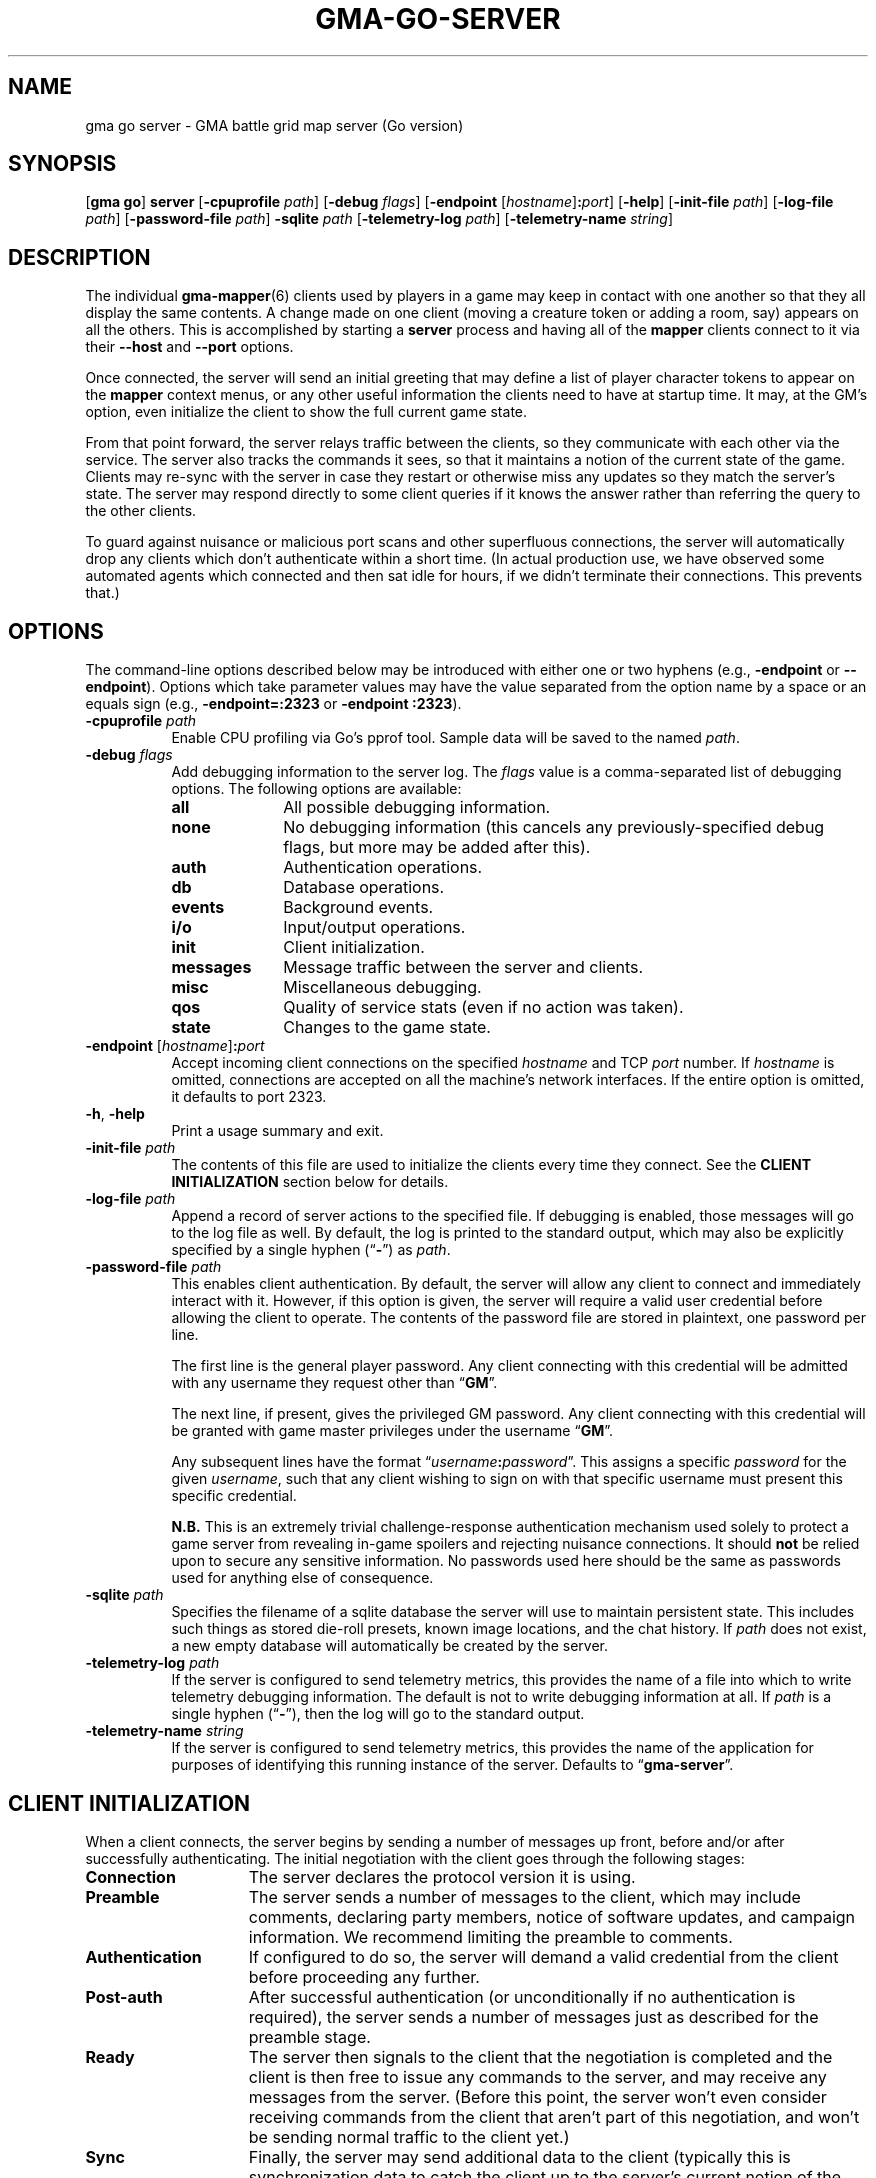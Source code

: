 .\" vim:set syntax=nroff:
'\" <<ital-is-var>>
'\" <<bold-is-fixed>>
.TH GMA-GO-SERVER 6 "Go-GMA 5.25.2" 01-Dec-2024 "Games" \" @@mp@@
.SH NAME
gma go server \- GMA battle grid map server (Go version)
.SH SYNOPSIS
'\" <<usage>>
.LP
.na
.RB [ gma
.BR go ]
.B server
.RB [ \-cpuprofile
.IR path ]
.RB [ \-debug
.IR flags ]
.RB [ \-endpoint
.RI [ hostname ]\fB:\fP port ]
.RB [ \-help ]
.RB [ \-init\-file
.IR path ]
.RB [ \-log\-file
.IR path ]
.RB [ \-password\-file
.IR path ]
.B \-sqlite
.I path
.RB [ \-telemetry\-log
.IR path ]
.RB [ \-telemetry\-name
.IR string ]
.ad
'\" <</usage>>
.SH DESCRIPTION
.LP
The individual
.BR gma-mapper (6)
clients used by players in a game may keep in contact with one another so that they all
display the same contents. A change made on one client (moving a creature token or
adding a room, say) appears on all the others. This is accomplished by starting a
.B server
process and having all of the 
.B mapper 
clients connect to it via their 
.B \-\-host
and 
.B \-\-port 
options.
.LP
Once connected, the
server
will send an initial greeting that may define a list of player character tokens
to appear on the 
.B mapper
context menus, or any other useful information the clients need to have
at startup time. It may, at the GM's option, even initialize the client to
show the full current game state.
.LP
From that point forward, the
server
relays traffic between the clients, so they communicate with each
other via the service. The server also tracks the commands it sees, so that it maintains
a notion of the current state of the game. Clients may re-sync with the server in case
they restart or otherwise miss any updates so they match the server's state.  The server
may respond directly to some client queries
'\"(e.g., 
'\".RB \*(lq AI? \*(rq)
if it knows the answer rather than referring the query to the other clients.
.LP
To guard against nuisance or malicious port scans and other superfluous connections,
the server will automatically drop
any clients which don't authenticate within a short time. (In actual production
use, we have observed some automated agents which connected and then sat idle for hours,
if we didn't terminate their connections. This prevents that.)
.SH OPTIONS
.LP
The command-line options described below 
may be
introduced with either one or two hyphens (e.g.,
.B \-endpoint
or
.BR \-\-endpoint ).
Options which take parameter values may have the value separated
from the option name by a space or an equals sign (e.g.,
.B \-endpoint=:2323
or
.BR "\-endpoint :2323" ).
'\" except for boolean flags which may be given
'\" alone (e.g.,
'\" .BR \-m )
'\" to indicate that the option is set to \*(lqtrue\*(rq or may be given
'\" an explicit value which must be attached to the option with an
'\" equals sign (e.g.,
'\" .B \-m=true
'\" or
'\" .BR \-m=false ).
'\" .LP
'\" You 
'\" '\" <</bold-is-fixed>>
'\" .B "may not"
'\" '\" <<bold-is-fixed>>
'\" combine multiple single-letter options into a single composite
'\" argument, (e.g., the options
'\" .B \-r
'\" and
'\" .B \-m
'\" would need to be entered as two separate options, not as
'\" .BR \-rm ).
'\" <<list>>
.TP 8
.BI "\-cpuprofile " path
Enable CPU profiling via Go's pprof tool. Sample data will be saved to the named
.IR path .
.TP
.BI "\-debug " flags
Add debugging information to the server log. The
.I flags
value is a comma-separated list of debugging options. The following
options are available:
.RS
'\" <<desc>>
.TP 10
.B all
All possible debugging information.
.TP
.B none
No debugging information (this cancels any previously-specified debug flags, but more may
be added after this).
.TP
.B auth
Authentication operations.
.TP
.B db
Database operations.
.TP
.B events
Background events.
.TP
.B i/o
Input/output operations.
.TP
.B init
Client initialization.
.TP
.B messages
Message traffic between the server and clients.
.TP
.B misc
Miscellaneous debugging.
'\" <<New>>
.TP
.B qos
Quality of service stats (even if no action was taken).
'\" <</New>>
.TP
.B state
Changes to the game state.
.RE
'\" <</>>
.TP
.BI "\-endpoint \fR[\fP" hostname \fR]\fP: port
Accept incoming client connections on the specified
.I hostname
and TCP
.I port
number.
If
.I hostname
is omitted, connections are accepted on all the machine's network interfaces.
If the entire option
is omitted, it defaults to port 2323.
.TP
.BR \-h ", " \-help
Print a usage summary and exit.
.TP
.BI "\-init\-file " path
The contents of this file are used to initialize the clients every time they connect. See the
'\" <</bold-is-fixed>>
.B "CLIENT INITIALIZATION"
'\" <<bold-is-fixed>>
section below for details.
.TP
.BI "\-log\-file " path
Append a record of server actions to the specified file. If debugging is enabled, those
messages will go to the log file as well. By default, the log is printed to the standard output,
which may also be explicitly specified by a single hyphen 
.RB (\*(lq \- \*(rq)
as
.IR path .
.TP
.BI "\-password\-file " path
This enables client authentication. By default, the server will allow any client to
connect and immediately interact with it. However, if this option is given, the server
will require a valid user credential before allowing the client to operate. The contents
of the password file are stored in plaintext, one password per line. 
.RS
.LP
The first line is the general player password. Any client connecting with this credential
will be admitted with any username they request other than
.RB \*(lq GM \*(rq.
.LP
The next line, if present, gives the privileged GM password. Any client connecting with this
credential will be granted with game master privileges 
under the username
.RB \*(lq GM \*(rq.
.LP
Any subsequent lines have the format
.RI \*(lq username \fB:\fP password \*(rq.
This assigns a specific
.I password
for the given
.IR username ,
such that any client wishing to sign on with that specific username
must present this specific credential.
.LP
'\" <</bold-is-fixed>>
.B N.B.
This is an extremely trivial challenge-response authentication mechanism used solely to
protect a game server from revealing in-game spoilers and rejecting nuisance connections.
It should
.B not
'\" <<bold-is-fixed>>
be relied upon to secure any sensitive information. No passwords used here should be the
same as passwords used for anything else of consequence.
.RE
.TP
.BI "\-sqlite " path
Specifies the filename of a sqlite database the server will use to maintain persistent
state. This includes such things as stored die-roll presets, known image locations, and
the chat history. If
.I path
does not exist, a new empty database will automatically be created by the server.
.TP
.BI "\-telemetry\-log " path
If the server is configured to send telemetry metrics,
this provides the name of a file into which to write
telemetry debugging information. The default is not to write
debugging information at all. If
.I path
is a single hyphen 
.RB (\*(lq \- \*(rq),
then the log will go to the
standard output.
.TP
.BI "\-telemetry\-name " string
If the server is configured to send telemetry metrics,
this provides the name of the application for purposes
of identifying this running instance of the server. Defaults
to
.RB \*(lq gma\-server \*(rq.
'\" <</>>
.SH "CLIENT INITIALIZATION"
.LP
When a client connects, the server begins by sending a number of messages 
up front, before and/or after successfully authenticating. The initial negotiation
with the client goes through the following stages:
'\" <<desc>>
'\" <</bold-is-fixed>>
.TP 15
.B Connection
The server declares the protocol version it is using.
.TP
.B Preamble
The server sends a number of messages to the client, which may include
comments, declaring party members, notice of software
updates, and campaign information.
We recommend limiting the preamble to comments.
.TP
.B Authentication
If configured to do so, the server will demand a valid
credential from the client before proceeding any further.
.TP
.B Post-auth
After successful authentication (or unconditionally if
no authentication is required), the server sends a number
of messages just as described for the preamble stage.
.TP
.B Ready
The server then signals to the client that the negotiation
is completed and the client is then free to issue any
commands to the server, and may receive any messages from
the server. (Before this point, the server won't even
consider receiving commands from the client that aren't
part of this negotiation, and won't be sending normal
traffic to the client yet.)
.TP
.B Sync
Finally, the server may send additional data to the client
(typically this is synchronization data to catch the
client up to the server's current notion of the game
state).
'\" <<bold-is-fixed>>
'\" <</>>
.LP
By default, the preamble, post-auth, and sync stages are
effectively nil. However, the presence of a client initialization
file via the
.B \-init\-file
option specifies what to send to the client during
negotiation.
.LP
Each line of the file is a server message to be sent to
the client, formatted as documented in the server protocol
specification. (I.e., a command word followed by a space and
a JSON parameter object.) Long commands may be continued
over multiple lines of the file, as long as the brace
.RB (\*(lq { \*(rq)
that begins the JSON data appears on the line with the
command name, and all subsequent lines are indented
by any amount of whitespace. The final brace
.RB (\*(lq } \*(rq)
that ends the JSON data may appear at the end of the
last line or on a line by itself (in which case it need
not be indented itself).
.LP
The commands which may appear in the initialization file
include the following:
'\" <<desc>>
.TP 11
.B //
This line is transmitted AS-IS to the client. This
command does not require JSON data to follow it. All text
from the
.RB \*(lq // \*(rq
to the end of the line are considered a comment and are
sent verbatim. This is useful to provide a human-readable
message to anyone connecting to the game port.
.RS
.LP
Clients may interpret what they see in comment messages from
the server but are not under any obligation to do so. Currently,
the following special comment is recognized by the 
.BR mapper (6)
client (at least):
'\" <<list>>
.TP
.BI "// notice: " message
If the comment begins with the string
.RB \*(lq notice: \*(rq
(not counting whitespace), then the
.I message
following it will be shown to the user. In this way, the GM or other
server administrator may communicate urgent notices to all the users
of their game server. This notice comment must appear before the
.B READY
command in the server's init file.
'\" <</>>
.RE
.TP
.B AC
Add a character to the client's quick-access context
menu. Typically this is the party of player characters.
Any JSON parameters accepted by the server
.B AC
message may be given, but for the purposes of the client
initialization, the important ones are
.BR ID ,
.BR Name ,
.BR Color ,
.BR Size ,
.BR Area ,
and
.BR CreatureType ,
providing a unique ID for the character, their name
as it appears on the map, the color of their threat
zone, creature size category, threatened area size
category, and creature type (1 for monsters or 2 for players).
.TP
.B DSM
Defines a condition status marker that may be placed
on creature tokens. This will update an existing marker
already known to the mapper, or add new ones to the set
of condition markers. The parameters are
'\" <<list>>
.RS
.TP
.B Condition
The name of the condition. While this is arbitrary,
it should be short, preferably a single word. It should
not begin with an underscore to avoid conflicts with
internal names used by the 
GMA software.
.TP
.B Shape
Describes the shape of the marker drawn over
the token. See the protocol documentation
in
.BR mapper-protocol (7).
.TP
.B Color
The color of the marker.
.TP
.B Transparent
If present and true, this means to use a semi-transparent
creature token when this condition is in effect.
.TP
.B Description
A sentence or paragraph describing the effects of
that condition.
.RE
'\" <</>>
.TP
'\" <<New>>
.B QOS
Sets quality of service limits in the server. If a client session violates any of these
limits, its session will be terminated immediately. Make sure that whatever values you
configure here are far enough out of bounds to justify ejecting the offending client.
The value for this item is a JSON object where each entry is a QoS rule to enforce,
and the corresponding value for the rule is a set of fields as described below.
If any of these rules are not included in the
.B QOS
payload, that rule will not be enforced at all.
'\" <<list>>
.RS
.TP 16
.B QueryImage
Reject clients which excessively ask for the same images after being informed of where
to find them by the server. There should be a little allowance for the client to take the time
to obtain the image, so a small number of repeated requests is ok, but a properly functioning
client should stop asking for the same image right away.
This rule's value is a JSON object with these fields:
'\" <<list>>
.RS
.TP
'\" <</ital-is-var>>
.BI "Count " (int)
The maximum number of
.B AI?
requests a client can send for the same image after it's already been answered by the server.
.TP
.BI "Window " (duration)
If this field is omitted or is blank, the client will be ejected if it ever exceeds
.B Count
requests for the same image after the server has answered it. Otherwise, this
specifies a duration in a form such as
.RB \*(lq 15m \*(rq
or
.RB \*(lq 1h30m \*(rq
which indicates that in order to trigger the rule,
.B Count
repeated requests must arrive during this period of time. (The server will reset the counters
every time this much time elapses.)
.RE
'\" <</>>
.TP 
.B MessageRate
Reject clients which send more than a certain number of requests during a given window of time.
This rule's value is a JSON object with these fields:
.RS
'\" <<list>>
.TP
.BI "Count " (int)
The maximum number of messages allowed for the client to send during
a time
.B Window
before the rule is triggered.
.TP
.BI "Window " (duration)
Just as with the
.B QueryImage
rule, this specifies the time frame in which the threshold number of messages
isn't allowed to be exceeded.
'\" <</>>
.RE
.TP
.B "Log"
Enables a periodic logfile record of QoS metrics. If QoS
debugging is enabled
.RB ( \-debug
.BR qos )
or
.RB ( \-debug
.BR all ),
details about the data collected for each of the enabled rules is logged. Otherwise
a single line is logged per client connection, in the form
'\" <<ital-is-var>>
.RB \*(lq QoS
.BI img= icount ,
.BI rate= rcount / rmax \fR\*(rq,\fP
where
.I icount
is the number of different image requests currently being tracked,
.I rcount
is the number of packets received so far in the current time window, and
.I rmax
is the threshold number of packets allowed before the client is rejected.
'\" <</ital-is-var>>
'\" <<list>>
.RS
.TP
.BI "Window " (duration)
'\" <<ital-is-var>>
The time interval after which to print each log message.
.RE
.RE
'\" <</>>
'\" <</>>
.TP
.B REDIRECT
Instructs the client to use a different server for this session. This is used when
the GM wants to use an alternate server temporarily without requiring the players to
reconfigure all their clients.
The JSON payload includes the following values:
'\" <<list>>
.RS
.TP
.B Host
The host name or IP address of the server to connect to for this session.
.TP
'\" <</ital-is-var>>
.BI "Port " (int)
'\" <<ital-is-var>>
The TCP port number on which to connect to the server.
.TP
.B Reason
An explanation of why the redirect is being performed (optional).
.LP
The server will disconnect from the client immediately after issuing the
.B REDIRECT
command to it.
.RE
'\" <</>>
'\" <</New>>
.TP
.B UPDATES
Advertises to the client the version of each software
package you recommend for them to use. The JSON
data has a single parameter called
.B Packages
which is a list of objects with the following
parameters:
.RS
'\" <<list>>
.TP
.B Name
The name of the package, such as
.BR mapper ,
.BR go-gma ,
or
.BR core .
'\" <<New>>
.TP
.B MinimumVersion
If a server wishes to limit clients from this package to only those with a minimum version number
(as self-reported by the client in its
.B AUTH
message), then a
.B MinimumVersion
and
.B VersionPattern
field must be added to that package's information here. The
.B MinimumVersion
field is a string with the minimum client version allowed to be used, as a semantic version
string such as
.RB \*(lq 1.2 \*(rq,
.RB \*(lq 1.7.3 \*(rq,
.RB \*(lq 1.6-alpha.1 \*(rq,
etc. This will be matched against the value captured from the client's version number
via the
.B VersionPattern
field.
.TP
.B VersionPattern
This gives a regular expression which is matched against the
.B Client
field sent by the client as part of its
.B AUTH
message when signing on to the server. This expression MUST contain a single capturing group
which yields the client's version number to be compared against the
.B MinimumVersion
field described above.
.RS
.LP
See the
.B sample.init
file shipped with the go-gma source code for an example of this, or note that
the regular expression to match the
.BR mapper (6)
client is
.BR "\[dq]^\e\es*mapper\e\es+(\e\eS+)\[dq]" .
.LP
Note that backslashes in the regular expression need to be escaped with another
backslash (i.e.,
.BR \e\e )
to satisfy the encoding requirements for JSON.
.RE
'\" <</New>>
.TP
.B Instances
A list of available versions of the package. If multiple
versions are listed here, they should each be for a different
platform. 
Each instance value is an object with the following fields:
.RS
'\" <<desc>>
.TP 8
.B OS
The target operating system for this version of the
package. If omitted or blank, it is OS-independent.
Values are
.BR freebsd ,
.BR linux ,
.BR darwin ,
.BR windows ,
etc.
.TP
.B Arch
The target hardware architecture for this version.
Values are
.BR amd64 ,
etc.
.TP
.B Version
The recommended version you want players to use.
.TP
.B Token
If you provide a downloadable copy of the software on your server for players
to get, specify the download token here. The mapper tool currently has the
capability to self-upgrade based on this token. The mapper is configured with
the option
.BI \-\-update\-url= base
which is combined with the
.I token
value to get the filename to be downloaded from your
server. The URLs retrieved will be
.IB base / token .tar.gz
and
.IB base / token .tar.gz.sig\fR.\fP
'\" <</>>
.RE
'\" <</>>
.RE
.TP
.B WORLD
'\" <<New>>
Sends campaign information. The fields of the JSON payload include
'\" <<list>>
.RS
.TP
.B Calendar
Names the calendar in play.
.TP
.B ClientSettings
Overrides some of the server- and game-specific client preference settings.
The value is a JSON object with the following fields:
'\" <<list>>
.RS
.TP
.B MkdirPath
The path to the
.B mkdir
program on the server (used for GM uploads of mapper content to the server).
.TP
.B ImageBaseURL
The base URL from which the client will retrieve map and image files.
.TP
.B ModuleCode
The current module's ID code.
.TP
.B SCPDestination
The directory where GM uploads of mapper content should be sent to.
.TP
.B ServerHostname
The hostname (and optionally username in the form
.IB name @ host\fR)\fP
for the GM to upload mapper content to the server.
'\" <</>>
.RE
'\" <</>>
.RE
'\" <</New>>
.TP
.B AUTH
This command word (without JSON data) in the initialization
file causes the server to perform the authentication step before
continuing. Thus, it marks the end of the preamble stage. Following
lines will be sent as part of the post-auth stage.
.TP
.B READY
This command word (without JSON data) in the initialization file
causes the server to signal to the client that the negotiation is
complete and normal client/server interaction may begin. Thus
it marks the end of the post-auth stage. Anything after this 
point is for the sync stage.
.RS
.LP
In this final part of the file (after the
.B READY
command), any of the following server messages may be
included to be sent to the client:
.BR // ,
.BR AC ,
.BR AI ,
.BR AI? ,
.BR AV ,
.BR CC ,
.BR CLR ,
.BR CLR@ ,
.BR CO ,
.BR CS ,
.BR DD= ,
.BR DSM ,
.BR I ,
.BR IL ,
.BR L ,
.BR LS-ARC ,
.BR LS-CIRC ,
.BR LS-LINE ,
.BR LS-POLY ,
.BR LS-RECT ,
.BR LS-SAOE ,
.BR LS-TEXT ,
.BR LS-TILE ,
.BR MARK ,
.BR OA ,
.BR OA+ ,
.BR OA\- ,
.BR PROGRESS ,
.BR PS ,
'\" <<New>>
.BR REDIRECT ,
'\" <</New>>
.BR ROLL ,
.BR TB ,
.BR TO ,
.BR UPDATES ,
or
.BR WORLD .
(Technically, any of these commands can appear anywhere in the initialization file, but we
strongly recommend limiting commands to
.BR // ,
.BR AC ,
.BR DSM ,
'\" <<New>>
.BR REDIRECT ,
'\" <</New>>
.BR UPDATES ,
and
.BR WORLD
in all stages except the final (sync) stage.)
.RE
.TP
.B SYNC
This command word (without JSON data) in the
initialization file will cause the server to
behave as if the client sent a
.B SYNC
command to it after the negotiation is complete.
This sends the full game state to the client, so that
a newly connected mapper will display the current map
contents the other players see.
'\" <</>>
.RE
.SH SECURITY
.LP
The authentication system employed here is simplistic and not ideal for general
use, but is considered to be good enough for our purposes here, since the stakes
are so low. It is intended just to discourage cheating at the game by looking
at spoilers or direct messages intended for other users, not for any more rigorous
protection.
.LP
The challenge/response system employed by the server is designed to resist
replay attacks since it does not divulge the actual password in the clear
over the network, although other attacks such as man-in-the-middle remain
possible. This authentication mechanism is used because at this point the server
and clients do not support encrypted communications. (If this becomes supported
in the future, a more robust authentication mechanism will be possible which 
does not have the weaknesses documented here.)
.LP
The main weakness of the system is that passwords are stored in plaintext on the
server and on each client, which means it is critical to secure the password file and the system itself.
Caution your players to use a password for the mapper that is different from any other
passwords they use (which should be the password practice people observe anyway). A
breach that reveals passwords from the server's file, or the client configuration
files where passwords are stored, would then only allow an imposter
to log in to your map service, which admittedly is more of an inconvenience than a serious security issue, assuming you use your map server just for playing a game and not for
the communication of any sensitive information. 
.LP
Don't use the GMA mapper server for the communication of sensitive information. It's
part of a game. Just play a game with it.
.SH "SIGNALS"
.LP
The map service responds to the following signals while running.
These actions may not be taken immediately but should happen within a few seconds.
'\" <<desc>>
.TP 8
.B HUP
This signal terminates all existing client connections but leaves the server up and
ready to accept new incoming connections.
.TP
.B INT
Gracefully shuts down the server.
.TP
.B USR1
Causes the server to re-read its initialization file. Clients which connect after this
will see the new initialization information. This also jumps the next message ID for
chat messages and die roll results to most likely be a larger ID than other servers
(it sets the next ID to the current UNIX timestamp value, just as the server does when
it starts; this will make it ahead of other servers on the assumption that server clocks
are correct and no server will sustain a message rate of >= one message per second
since it was started).
.TP
.B USR2
This signal causes the server to dump a human-readable description of the current game state
database to the log file.
'\" <</>>
.SH "SEE ALSO"
.LP
.BR gma (6),
.BR gma-mapper (5),
.BR gma-mapper (6).
.LP
The server communications protocol is definitively documented in the
.BR gma-mapper (6)
manpage which comes with the GMA-Mapper package.
.SH AUTHOR
.LP
Steve Willoughby / steve@madscience.zone.
.SH BUGS
.LP
If the server is not configured to require authentication, that means it won't drop
nuisance connections either, since it's accepting all connections as valid, even if
it never sends any valid data to the server.
.SH COPYRIGHT
Part of the GMA software suite, copyright \(co 1992\-2024 by Steven L. Willoughby, Aloha, Oregon, USA. All Rights Reserved. Distributed under BSD-3-Clause License. \"@m(c)@